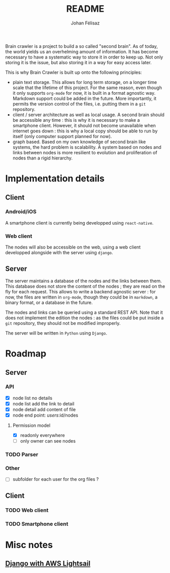 #+title: README
#+author: Johan Félisaz
#+email: johan@protonmail.com

Brain crawler is a project to build a so called "second brain". As of
today, the world yields us an overhelming amount of information. It
has become necessary to have a systematic way to store it in order to
keep up. Not only storing it is the issue, but also storing it in a
way for easy access later. 

This is why Brain Crawler is built up onto the following principles: 
- plain text storage. This allows for long term storage, on a longer
  time scale that the lifetime of this project. For the same reason,
  even though it only supports =org-mode= for now, it is built in a
  format agnostic way. Markdown support could be added in the
  future. More importantly, it permits the version control of the
  files, i.e. putting them in a =git= repository.
- client / server architecture as well as local usage. A second brain
  should be accessible any time : this is why it is necessary to make
  a smartphone client. However, it should not become unavailable when
  internet goes down : this is why a local copy should be able to run
  by itself (only computer support planned for now).
- graph based. Based on my own knowledge of second brain like systems,
  the hard problem is scalability. A system based on nodes and links
  between nodes is more resilient to evolution and proliferation of
  nodes than a rigid hierarchy.

* Implementation details
** Client
*** Android/iOS
    A smartphone client is currently being developped using
    =react-native=.
*** Web client
    The nodes will also be accessible on the web, using a web client
    developped alongside with the server using =django=.
** Server
   The server maintains a database of the nodes and the links between
   them. This database does not store the content of the nodes ; they are
   read on the fly for each request. This allows to write a backend
   agnostic server : for now, the files are written in =org-mode=, though
   they could be in =markdown=, a binary format, or a database in the
   future.

   The nodes and links can be queried using a standard REST API. Note
   that it does not implement the edition the nodes : as the files could
   be put inside a =git= repository, they should not be modified
   improperly.

   The server will be written in =Python= using =Django=.

* Roadmap
** Server
*** API
- [X] node list no details
- [X] node list add the link to detail
- [X] node detail add content of file
- [X] node end point: /users/:id/nodes
**** Permission model
- [X] readonly everywhere
- [ ] only owner can see nodes
*** TODO Parser
*** Other
- [ ] subfolder for each user for the org files ?
** Client
*** TODO Web client
*** TODO Smartphone client

* Misc notes
** [[https://aws.amazon.com/fr/getting-started/hands-on/deploy-python-application/][Django with AWS Lightsail]]
